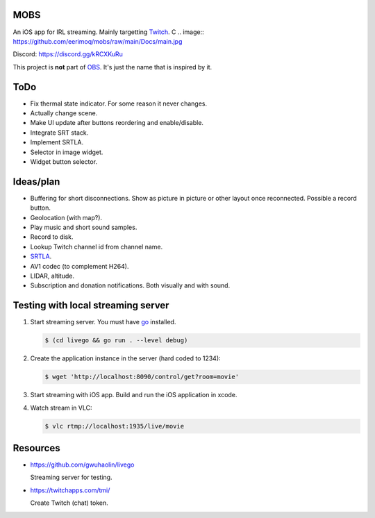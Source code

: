 MOBS
====

An iOS app for IRL streaming. Mainly targetting `Twitch`_.
C
.. image:: https://github.com/eerimoq/mobs/raw/main/Docs/main.jpg

Discord: https://discord.gg/kRCXKuRu

This project is **not** part of `OBS`_. It's just the name that is
inspired by it.

ToDo
====

- Fix thermal state indicator. For some reason it never changes.

- Actually change scene.

- Make UI update after buttons reordering and enable/disable.

- Integrate SRT stack.

- Implement SRTLA.

- Selector in image widget.

- Widget button selector.
  
Ideas/plan
==========

- Buffering for short disconnections. Show as picture in picture or
  other layout once reconnected. Possible a record button.

- Geolocation (with map?).

- Play music and short sound samples.

- Record to disk.

- Lookup Twitch channel id from channel name.
  
- `SRTLA`_.

- AV1 codec (to complement H264).

- LIDAR, altitude.

- Subscription and donation notifications. Both visually and with
  sound.

Testing with local streaming server
===================================

#. Start streaming server. You must have `go`_ installed.

   .. code-block::

      $ (cd livego && go run . --level debug)

#. Create the application instance in the server (hard coded to 1234):

   .. code-block::

      $ wget 'http://localhost:8090/control/get?room=movie'

#. Start streaming with iOS app. Build and run the iOS application in
   xcode.

#. Watch stream in VLC:

   .. code-block::

      $ vlc rtmp://localhost:1935/live/movie

Resources
=========

- https://github.com/gwuhaolin/livego

  Streaming server for testing.

- https://twitchapps.com/tmi/

  Create Twitch (chat) token.

.. _OBS: https://obsproject.com

.. _go: https://go.dev

.. _SRTLA: https://github.com/BELABOX/srtla

.. _Twitch: https://twitch.tv
